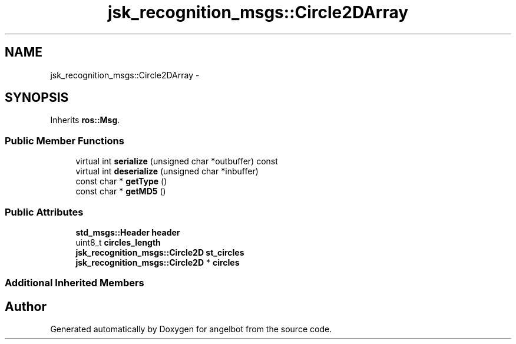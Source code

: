 .TH "jsk_recognition_msgs::Circle2DArray" 3 "Sat Jul 9 2016" "angelbot" \" -*- nroff -*-
.ad l
.nh
.SH NAME
jsk_recognition_msgs::Circle2DArray \- 
.SH SYNOPSIS
.br
.PP
.PP
Inherits \fBros::Msg\fP\&.
.SS "Public Member Functions"

.in +1c
.ti -1c
.RI "virtual int \fBserialize\fP (unsigned char *outbuffer) const "
.br
.ti -1c
.RI "virtual int \fBdeserialize\fP (unsigned char *inbuffer)"
.br
.ti -1c
.RI "const char * \fBgetType\fP ()"
.br
.ti -1c
.RI "const char * \fBgetMD5\fP ()"
.br
.in -1c
.SS "Public Attributes"

.in +1c
.ti -1c
.RI "\fBstd_msgs::Header\fP \fBheader\fP"
.br
.ti -1c
.RI "uint8_t \fBcircles_length\fP"
.br
.ti -1c
.RI "\fBjsk_recognition_msgs::Circle2D\fP \fBst_circles\fP"
.br
.ti -1c
.RI "\fBjsk_recognition_msgs::Circle2D\fP * \fBcircles\fP"
.br
.in -1c
.SS "Additional Inherited Members"


.SH "Author"
.PP 
Generated automatically by Doxygen for angelbot from the source code\&.
